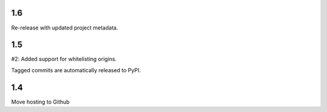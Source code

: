 1.6
---

Re-release with updated project metadata.

1.5
---

#2: Added support for whitelisting origins.

Tagged commits are automatically released to PyPI.

1.4
---

Move hosting to Github
